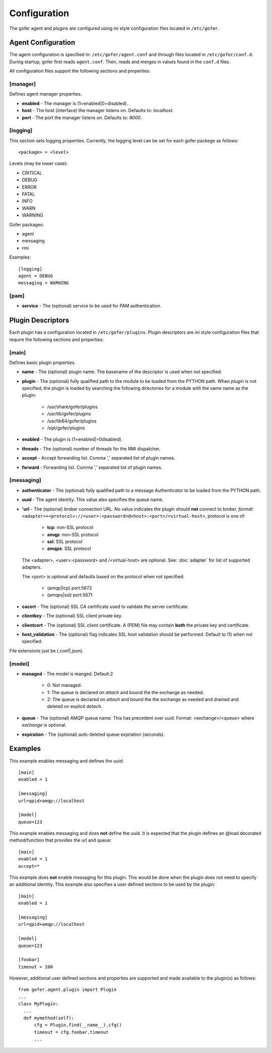 Configuration
=============

The gofer agent and plugins are configured using *ini* style configuration
files located in ``/etc/gofer``.

Agent Configuration
^^^^^^^^^^^^^^^^^^^

The agent configuration is specified in: ``/etc/gofer/agent.conf`` and through
files located in ``/etc/gofer/conf.d``.  During startup, gofer first reads
``agent.conf``.  Then, reads and merges in values found in the ``conf.d`` files.

All configuration files support the following sections and properties:

[manager]
---------

Defines agent manager properties.

- **enabled** - The manager is (1=enabled|0=disabled).
- **host** - The host (interface) the manager listens on.  Defaults to: `localhost`.
- **port** - The port the manager listens on.  Defaults to: `9000`.


[logging]
---------

This section sets logging properties.  Currently, the logging level can be set for each
gofer packege as follows:

::

 <package> = <level>


Levels (may be lower case):

- CRITICAL
- DEBUG
- ERROR
- FATAL
- INFO
- WARN
- WARNING

Gofer packages:

- agent
- messaging
- rmi

Examples:

::

 [logging]
 agent = DEBUG
 messaging = WARNING


[pam]
-----

- **service** - The (optional) service to be used for PAM authentication.


Plugin Descriptors
^^^^^^^^^^^^^^^^^^

Each plugin has a configuration located in ``/etc/gofer/plugins``.  Plugin descriptors
are *ini* style configuration files that require the following sections and properties:

[main]
------

Defines basic plugin properties.

- **name** - The (optional) plugin name.  The basename of the descriptor is used when not specified.
- **plugin** - The (optional) fully qualified path to the module to be loaded from the PYTHON path.
  When *plugin* is not specified, the plugin is loaded by searching the following directories for a
  module with the same name as the plugin:

    - /usr/share/gofer/plugins
    - /usr/lib/gofer/plugins
    - /usr/lib64/gofer/plugins
    - /opt/gofer/plugins

- **enabled** - The plugin is (1=enabled|=0disabled).
- **threads** - The (optional) number of threads for the RMI dispatcher.
- **accept** - Accept forwarding list.  Comma ',' separated list of plugin names.
- **forward** - Forwarding list.  Comma ',' separated list of plugin names.

[messaging]
-----------

- **authenticator** - The (optional) fully qualified path to a message *Authenticator* to be
  loaded from the PYTHON path.
- **uuid** - The agent identity. This value also specifies the queue name.
- **'url** - The (optional) broker connection URL.
  No value indicates the plugin should **not** connect to broker.
  *format*: ``<adapter>+<protocol>://<user>:<password>@<host>:<port>/<virtual-host>``,
  protocol is one of:

   - **tcp**:   non-SSL protocol
   - **amqp**:  non-SSL protocol
   - **ssl**:   SSL protocol
   - **amqps**: SSL protocol

  The <adapter>, <user>:<password> and /<virtual-host> are optional.
  See: :doc:`adapter` for list of supported adapters.

  The <port> is optional and defaults based on the protocol when not specified:

   - (amqp|tcp)  port:5672
   - (amqps|ssl) port:5671

- **cacert** - The (optional) SSL CA certificate used to validate the server certificate.

- **clientkey** - The (optional) SSL client private key.

- **clientcert** - The (optional) SSL client certificate.
  A (PEM) file may contain **both** the private key and certificate.

- **host_validation** - The (optional) flag indicates SSL host validation should be performed.
  Default to (1) when not specified.

File extensions just be (.conf|.json).

[model]
-------

- **managed** - The model is manged.  Default:2

   - 0: Not managed.
   - 1: The queue is declared on *attach* and bound the the exchange as needed.
   - 2: The queue is declared on *attach* and bound the the exchange as needed and
     drained and deleted on explicit *detach*.

- **queue** - The (optional) AMQP queue name.  This has precedent over uuid.
  Format: <exchange>/<queue> where *exchange* is optional.

- **expiration** - The (optional) auto-deleted queue expiration (seconds).

Examples
^^^^^^^^

This example enables messaging and defines the uuid:

::

 [main]
 enabled = 1

 [messaging]
 url=qpid+amqp://localhost

 [model]
 queue=123


This example enables messaging and does **not** define the uuid.  It is expected
that the plugin defines an @load decorated method/function that provides the
url and queue:

::

 [main]
 enabled = 1
 accept=*


This example does **not** enable messaging for this plugin.  This would be done when the
plugin does not need to specify an additional identity.  This example also specifies a user defined
sections to be used by the plugin:

::

 [main]
 enabled = 1

 [messaging]
 url=qpid+amqp://localhost

 [model]
 queue=123

 [foobar]
 timeout = 100


However, additional user defined sections and properties are supported and made available to
the plugin(s) as follows:

::


  from gofer.agent.plugin import Plugin
  ...
  class MyPlugin:
    ...
    def mymethod(self):
        cfg = Plugin.find(__name__).cfg()
        timeout = cfg.foobar.timeout
        ...

